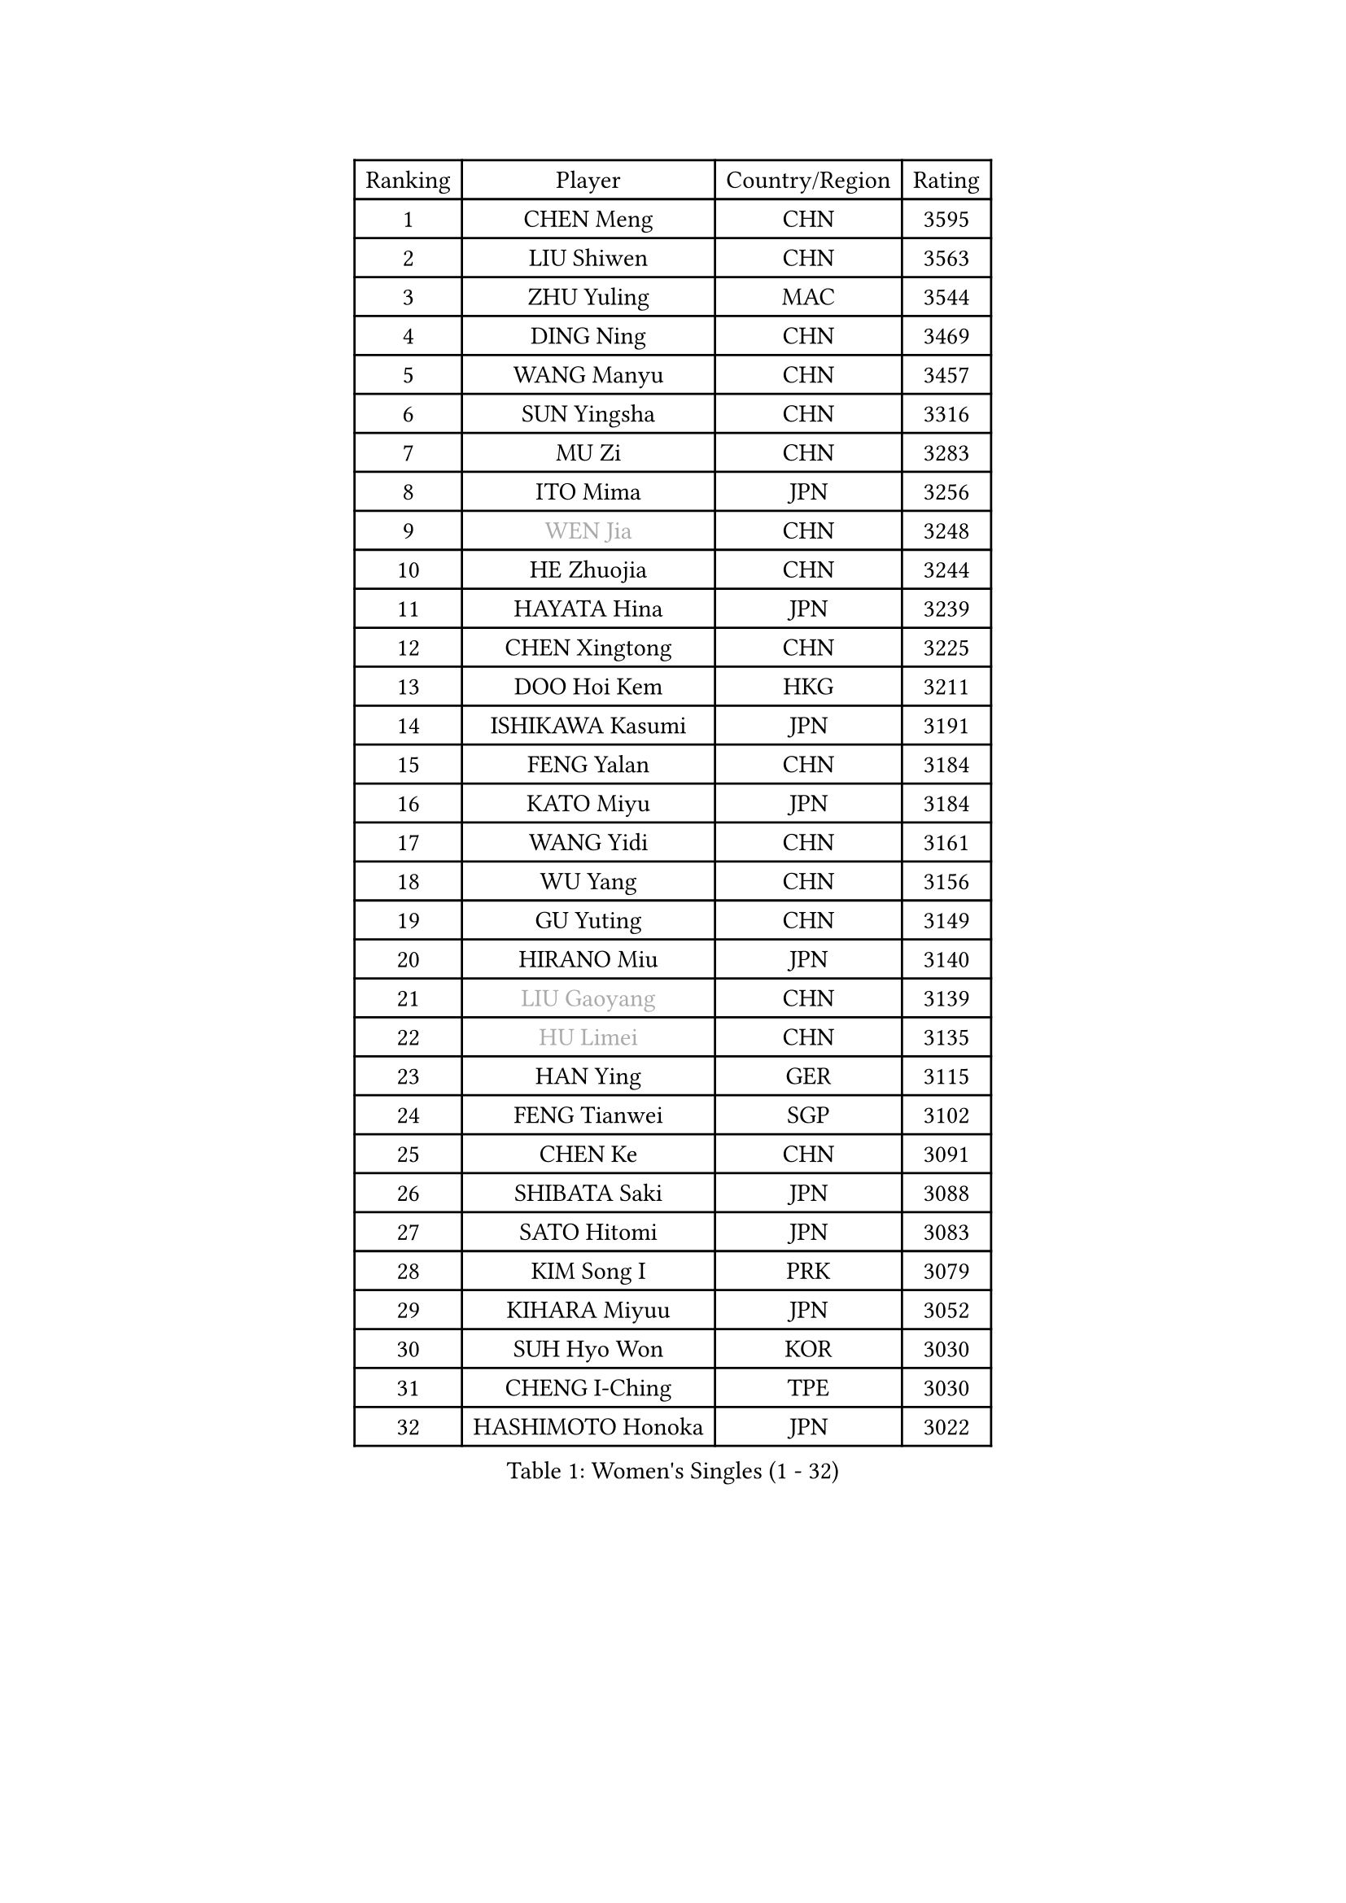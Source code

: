 
#set text(font: ("Courier New", "NSimSun"))
#figure(
  caption: "Women's Singles (1 - 32)",
    table(
      columns: 4,
      [Ranking], [Player], [Country/Region], [Rating],
      [1], [CHEN Meng], [CHN], [3595],
      [2], [LIU Shiwen], [CHN], [3563],
      [3], [ZHU Yuling], [MAC], [3544],
      [4], [DING Ning], [CHN], [3469],
      [5], [WANG Manyu], [CHN], [3457],
      [6], [SUN Yingsha], [CHN], [3316],
      [7], [MU Zi], [CHN], [3283],
      [8], [ITO Mima], [JPN], [3256],
      [9], [#text(gray, "WEN Jia")], [CHN], [3248],
      [10], [HE Zhuojia], [CHN], [3244],
      [11], [HAYATA Hina], [JPN], [3239],
      [12], [CHEN Xingtong], [CHN], [3225],
      [13], [DOO Hoi Kem], [HKG], [3211],
      [14], [ISHIKAWA Kasumi], [JPN], [3191],
      [15], [FENG Yalan], [CHN], [3184],
      [16], [KATO Miyu], [JPN], [3184],
      [17], [WANG Yidi], [CHN], [3161],
      [18], [WU Yang], [CHN], [3156],
      [19], [GU Yuting], [CHN], [3149],
      [20], [HIRANO Miu], [JPN], [3140],
      [21], [#text(gray, "LIU Gaoyang")], [CHN], [3139],
      [22], [#text(gray, "HU Limei")], [CHN], [3135],
      [23], [HAN Ying], [GER], [3115],
      [24], [FENG Tianwei], [SGP], [3102],
      [25], [CHEN Ke], [CHN], [3091],
      [26], [SHIBATA Saki], [JPN], [3088],
      [27], [SATO Hitomi], [JPN], [3083],
      [28], [KIM Song I], [PRK], [3079],
      [29], [KIHARA Miyuu], [JPN], [3052],
      [30], [SUH Hyo Won], [KOR], [3030],
      [31], [CHENG I-Ching], [TPE], [3030],
      [32], [HASHIMOTO Honoka], [JPN], [3022],
    )
  )#pagebreak()

#set text(font: ("Courier New", "NSimSun"))
#figure(
  caption: "Women's Singles (33 - 64)",
    table(
      columns: 4,
      [Ranking], [Player], [Country/Region], [Rating],
      [33], [ZHANG Rui], [CHN], [3021],
      [34], [ANDO Minami], [JPN], [3016],
      [35], [GU Ruochen], [CHN], [3010],
      [36], [SUN Mingyang], [CHN], [3009],
      [37], [ZHANG Qiang], [CHN], [3006],
      [38], [CHA Hyo Sim], [PRK], [3005],
      [39], [LI Qian], [POL], [3005],
      [40], [SOO Wai Yam Minnie], [HKG], [3002],
      [41], [YU Mengyu], [SGP], [3000],
      [42], [YU Fu], [POR], [2992],
      [43], [CHE Xiaoxi], [CHN], [2992],
      [44], [PESOTSKA Margaryta], [UKR], [2987],
      [45], [SOLJA Petrissa], [GER], [2986],
      [46], [SZOCS Bernadette], [ROU], [2972],
      [47], [LIU Xi], [CHN], [2970],
      [48], [NAGASAKI Miyu], [JPN], [2959],
      [49], [HU Melek], [TUR], [2947],
      [50], [JEON Jihee], [KOR], [2937],
      [51], [KIM Nam Hae], [PRK], [2937],
      [52], [CHEN Szu-Yu], [TPE], [2935],
      [53], [LEE Ho Ching], [HKG], [2925],
      [54], [YANG Xiaoxin], [MON], [2925],
      [55], [LI Jiayi], [CHN], [2922],
      [56], [YANG Ha Eun], [KOR], [2922],
      [57], [SAMARA Elizabeta], [ROU], [2901],
      [58], [SHAN Xiaona], [GER], [2898],
      [59], [CHENG Hsien-Tzu], [TPE], [2896],
      [60], [DIAZ Adriana], [PUR], [2896],
      [61], [POLCANOVA Sofia], [AUT], [2889],
      [62], [ODO Satsuki], [JPN], [2886],
      [63], [ZHANG Mo], [CAN], [2883],
      [64], [FAN Siqi], [CHN], [2881],
    )
  )#pagebreak()

#set text(font: ("Courier New", "NSimSun"))
#figure(
  caption: "Women's Singles (65 - 96)",
    table(
      columns: 4,
      [Ranking], [Player], [Country/Region], [Rating],
      [65], [LI Jiao], [NED], [2872],
      [66], [LI Jie], [NED], [2872],
      [67], [POTA Georgina], [HUN], [2871],
      [68], [CHOI Hyojoo], [KOR], [2866],
      [69], [MORI Sakura], [JPN], [2863],
      [70], [LI Fen], [SWE], [2857],
      [71], [EERLAND Britt], [NED], [2857],
      [72], [SAWETTABUT Suthasini], [THA], [2853],
      [73], [LIU Fei], [CHN], [2845],
      [74], [SHIN Yubin], [KOR], [2844],
      [75], [BILENKO Tetyana], [UKR], [2834],
      [76], [MATELOVA Hana], [CZE], [2834],
      [77], [#text(gray, "LI Jiayuan")], [CHN], [2830],
      [78], [EKHOLM Matilda], [SWE], [2830],
      [79], [LIU Jia], [AUT], [2822],
      [80], [MORIZONO Mizuki], [JPN], [2820],
      [81], [HAMAMOTO Yui], [JPN], [2816],
      [82], [HUANG Yingqi], [CHN], [2811],
      [83], [KIM Hayeong], [KOR], [2804],
      [84], [LIU Xin], [CHN], [2803],
      [85], [SHIOMI Maki], [JPN], [2803],
      [86], [#text(gray, "MATSUZAWA Marina")], [JPN], [2802],
      [87], [LEE Zion], [KOR], [2801],
      [88], [LEE Eunhye], [KOR], [2800],
      [89], [YOO Eunchong], [KOR], [2799],
      [90], [BALAZOVA Barbora], [SVK], [2798],
      [91], [MAEDA Miyu], [JPN], [2791],
      [92], [MITTELHAM Nina], [GER], [2787],
      [93], [LANG Kristin], [GER], [2786],
      [94], [KIM Youjin], [KOR], [2784],
      [95], [MIKHAILOVA Polina], [RUS], [2783],
      [96], [GRZYBOWSKA-FRANC Katarzyna], [POL], [2782],
    )
  )#pagebreak()

#set text(font: ("Courier New", "NSimSun"))
#figure(
  caption: "Women's Singles (97 - 128)",
    table(
      columns: 4,
      [Ranking], [Player], [Country/Region], [Rating],
      [97], [MADARASZ Dora], [HUN], [2782],
      [98], [LIN Ye], [SGP], [2778],
      [99], [SUN Jiayi], [CRO], [2767],
      [100], [YOON Hyobin], [KOR], [2760],
      [101], [SOLJA Amelie], [AUT], [2759],
      [102], [ZHANG Lily], [USA], [2757],
      [103], [SU Pei-Ling], [TPE], [2752],
      [104], [SOMA Yumeno], [JPN], [2752],
      [105], [NARUMOTO Ayami], [JPN], [2749],
      [106], [LIU Hsing-Yin], [TPE], [2748],
      [107], [OJIO Haruna], [JPN], [2746],
      [108], [SHAO Jieni], [POR], [2738],
      [109], [MORIZONO Misaki], [JPN], [2732],
      [110], [ZENG Jian], [SGP], [2731],
      [111], [LI Xiang], [ITA], [2730],
      [112], [WINTER Sabine], [GER], [2729],
      [113], [WU Yue], [USA], [2726],
      [114], [NI Xia Lian], [LUX], [2725],
      [115], [HUANG Yi-Hua], [TPE], [2724],
      [116], [VOROBEVA Olga], [RUS], [2718],
      [117], [BATRA Manika], [IND], [2717],
      [118], [GUO Yuhan], [CHN], [2716],
      [119], [NG Wing Nam], [HKG], [2705],
      [120], [PERGEL Szandra], [HUN], [2704],
      [121], [#text(gray, "SO Eka")], [JPN], [2703],
      [122], [HAPONOVA Hanna], [UKR], [2699],
      [123], [#text(gray, "KATO Kyoka")], [JPN], [2697],
      [124], [DIACONU Adina], [ROU], [2697],
      [125], [SASAO Asuka], [JPN], [2696],
      [126], [DOLGIKH Maria], [RUS], [2692],
      [127], [#text(gray, "CHOE Hyon Hwa")], [PRK], [2691],
      [128], [KIM Jiho], [KOR], [2687],
    )
  )